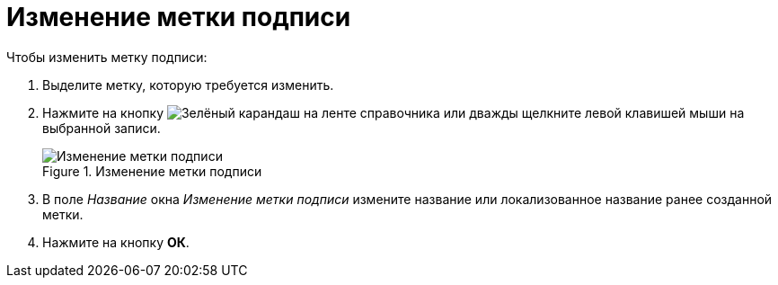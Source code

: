 = Изменение метки подписи

.Чтобы изменить метку подписи:
. Выделите метку, которую требуется изменить.
. Нажмите на кнопку image:buttons/pencil-green.png[Зелёный карандаш] на ленте справочника или дважды щелкните левой клавишей мыши на выбранной записи.
+
.Изменение метки подписи
image::edit-signature-label.png[Изменение метки подписи]
+
. В поле _Название_ окна _Изменение метки подписи_ измените название или локализованное название ранее созданной метки.
. Нажмите на кнопку *ОК*.
